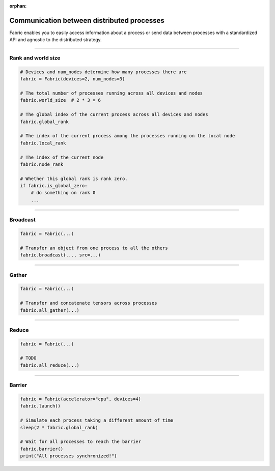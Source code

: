 :orphan:

###########################################
Communication between distributed processes
###########################################

Fabric enables you to easily access information about a process or send data between processes with a standardized API and agnostic to the distributed strategy.


----


*******************
Rank and world size
*******************

.. figure:: https://pl-flash-data.s3.amazonaws.com/fabric/docs/collectives/ranks.jpeg
   :alt: The different type of process ranks: Local, global, node.
   :width: 100%

.. code-block:: python

    # Devices and num_nodes determine how many processes there are
    fabric = Fabric(devices=2, num_nodes=3)

    # The total number of processes running across all devices and nodes
    fabric.world_size  # 2 * 3 = 6

    # The global index of the current process across all devices and nodes
    fabric.global_rank

    # The index of the current process among the processes running on the local node
    fabric.local_rank

    # The index of the current node
    fabric.node_rank

    # Whether this global rank is rank zero.
    if fabric.is_global_zero:
        # do something on rank 0
        ...



----


*********
Broadcast
*********

.. figure:: https://pl-flash-data.s3.amazonaws.com/fabric/docs/collectives/broadcast.jpeg
   :alt: The broadcast collective operation
   :width: 100%

.. code-block:: python

    fabric = Fabric(...)

    # Transfer an object from one process to all the others
    fabric.broadcast(..., src=...)



----


******
Gather
******

.. figure:: https://pl-flash-data.s3.amazonaws.com/fabric/docs/collectives/all-gather.jpeg
   :alt: The All-gather collective operation
   :width: 100%

.. code-block:: python

    fabric = Fabric(...)

    # Transfer and concatenate tensors across processes
    fabric.all_gather(...)


----


******
Reduce
******

.. figure:: https://pl-flash-data.s3.amazonaws.com/fabric/docs/collectives/all-reduce.jpeg
   :alt: The All-reduce collective operation
   :width: 100%

.. code-block:: python

    fabric = Fabric(...)

    # TODO
    fabric.all_reduce(...)


----


*******
Barrier
*******

.. figure:: https://pl-flash-data.s3.amazonaws.com/fabric/docs/collectives/barrier.jpeg
   :alt: The barrier for process synchronization
   :width: 100%

.. code-block:: python

    fabric = Fabric(accelerator="cpu", devices=4)
    fabric.launch()

    # Simulate each process taking a different amount of time
    sleep(2 * fabric.global_rank)

    # Wait for all processes to reach the barrier
    fabric.barrier()
    print("All processes synchronized!")
